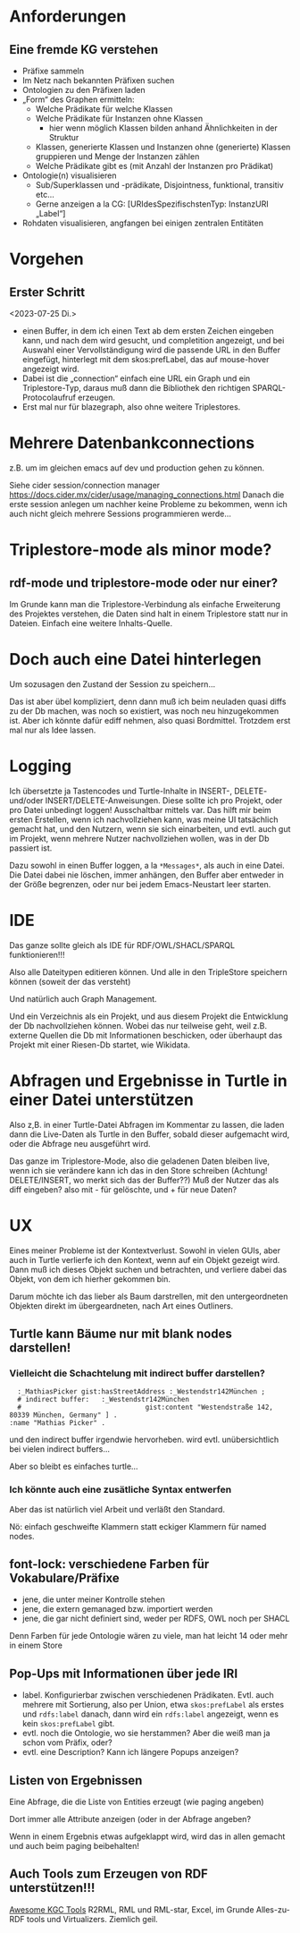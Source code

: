 * Anforderungen

** Eine fremde KG verstehen

- Präfixe sammeln
- Im Netz nach bekannten Präfixen suchen
- Ontologien zu den Präfixen laden
- „Form“ des Graphen ermitteln:
  - Welche Prädikate für welche Klassen
  - Welche Prädikate für Instanzen ohne Klassen
    - hier wenn möglich Klassen bilden anhand Ähnlichkeiten in der Struktur
  - Klassen, generierte Klassen und Instanzen ohne (generierte) Klassen gruppieren und Menge der Instanzen zählen
  - Welche Prädikate gibt es (mit Anzahl der Instanzen pro Prädikat)
- Ontologie(n) visualisieren
  - Sub/Superklassen und -prädikate, Disjointness, funktional, transitiv etc…
  - Gerne anzeigen a la CG:  [URIdesSpezifischstenTyp: InstanzURI „Label“]
- Rohdaten visualisieren, angfangen bei einigen zentralen Entitäten
* Vorgehen

** Erster Schritt
<2023-07-25 Di.>

- einen Buffer, in dem ich einen Text ab dem ersten Zeichen eingeben kann, und nach dem wird gesucht, und completition angezeigt, und bei Auswahl einer Vervollständigung wird die passende URL in den Buffer eingefügt, hinterlegt mit dem skos:prefLabel, das auf mouse-hover angezeigt wird.
- Dabei ist die „connection“ einfach eine URL ein Graph und ein Triplestore-Typ, daraus muß dann die Bibliothek den richtigen SPARQL-Protocolaufruf erzeugen.
- Erst mal nur für blazegraph, also ohne weitere Triplestores. 
* Mehrere Datenbankconnections

z.B. um im gleichen emacs auf dev und production gehen zu können.

Siehe cider session/connection manager https://docs.cider.mx/cider/usage/managing_connections.html
Danach die erste session anlegen um nachher keine Probleme zu bekommen, wenn ich auch nicht gleich mehrere Sessions programmieren werde…
* Triplestore-mode als minor mode?
** rdf-mode und triplestore-mode oder nur einer?

Im Grunde kann man die Triplestore-Verbindung als einfache Erweiterung des
Projektes verstehen, die Daten sind halt in einem Triplestore statt nur in
Dateien. Einfach eine weitere Inhalts-Quelle.

* Doch auch eine Datei hinterlegen

Um sozusagen den Zustand der Session zu speichern…

Das ist aber übel kompliziert, denn dann muß ich beim neuladen quasi diffs zu der Db machen, was noch so existiert, was noch neu hinzugekommen ist.
Aber ich könnte dafür ediff nehmen, also quasi Bordmittel.
Trotzdem erst mal nur als Idee lassen.

* Logging

Ich übersetzte ja Tastencodes und Turtle-Inhalte in INSERT-, DELETE- und/oder INSERT/DELETE-Anweisungen.
Diese sollte ich pro Projekt, oder pro Datei unbedingt loggen! Ausschaltbar mittels var.
Das hilft mir beim ersten Erstellen, wenn ich nachvollziehen kann, was meine UI tatsächlich gemacht hat, und den Nutzern, wenn sie sich einarbeiten, und evtl. auch gut im Projekt, wenn mehrere Nutzer nachvollziehen wollen, was in der Db passiert ist.

Dazu sowohl in einen Buffer loggen, a la ~*Messages*~, als auch in eine Datei. Die Datei dabei nie löschen, immer anhängen, den Buffer aber entweder in der Größe begrenzen, oder nur bei jedem Emacs-Neustart leer starten.

* IDE

Das ganze sollte gleich als IDE für RDF/OWL/SHACL/SPARQL funktionieren!!!

Also alle Dateitypen editieren können. Und alle in den TripleStore speichern können (soweit der das versteht)

Und natürlich auch Graph Management.

Und ein Verzeichnis als ein Projekt, und aus diesem Projekt die Entwicklung der Db nachvollziehen können.
Wobei das nur teilweise geht, weil z.B. externe Quellen die Db mit Informationen beschicken, oder überhaupt das Projekt mit einer Riesen-Db startet, wie Wikidata.

* Abfragen und Ergebnisse in Turtle in einer Datei unterstützen

Also z,B. in einer Turtle-Datei Abfragen im Kommentar zu lassen, die laden dann die Live-Daten als Turtle in den Buffer, sobald dieser aufgemacht wird, oder die Abfrage neu ausgeführt wird.

Das ganze im Triplestore-Mode, also die geladenen Daten bleiben live, wenn ich sie verändere kann ich das in den Store schreiben (Achtung! DELETE/INSERT, wo merkt sich das der Buffer??) Muß der Nutzer das als diff eingeben? also mit - für gelöschte, und + für neue Daten?

* UX

Eines meiner Probleme ist der Kontextverlust. Sowohl in vielen GUIs, aber auch in Turtle verlierfe ich den Kontext, wenn auf ein Objekt gezeigt wird.
Dann muß ich dieses Objekt suchen und betrachten, und verliere dabei das Objekt, von dem ich hierher gekommen bin.

Darum möchte ich das lieber als Baum darstrellen, mit den untergeordneten Objekten direkt im übergeardneten, nach Art eines Outliners.

** Turtle kann Bäume nur mit blank nodes darstellen!

*** Vielleicht die Schachtelung mit indirect buffer darstellen?

#+begin_src ttl
        :_MathiasPicker gist:hasStreetAddress :_Westendstr142München ;
        # indirect buffer:   :_Westendstr142München
        #                               gist:content "Westendstraße 142, 80339 München, Germany" ] .
      :name "Mathias Picker" .
#+end_src

und den indirect buffer irgendwie hervorheben. wird evtl. unübersichtlich bei vielen indirect buffers…

Aber so bleibt es einfaches turtle…

*** Ich könnte auch eine zusätliche Syntax entwerfen

Aber das ist natürlich viel Arbeit und verläßt den Standard.

Nö: einfach geschweifte Klammern statt eckiger Klammern für named nodes.


** font-lock: verschiedene Farben für Vokabulare/Präfixe

- jene, die unter meiner Kontrolle stehen
- jene, die extern gemanaged bzw. importiert werden
- jene, die gar nicht definiert sind, weder per RDFS, OWL noch per SHACL

Denn Farben für jede Ontologie wären zu viele, man hat leicht 14 oder mehr in einem Store

** Pop-Ups mit Informationen über jede IRI

- label. Konfigurierbar zwischen verschiedenen Prädikaten. Evtl. auch mehrere mit Sortierung, also per Union, etwa ~skos:prefLabel~ als erstes und ~rdfs:label~ danach, dann wird ein ~rdfs:label~ angezeigt, wenn es kein ~skos:prefLabel~ gibt.
- evtl. noch die Ontologie, wo sie herstammen? Aber die weiß man ja schon vom Präfix, oder?
- evtl. eine Description? Kann ich längere Popups anzeigen?

** Listen von Ergebnissen

Eine Abfrage, die die Liste von Entities erzeugt (wie paging angeben)

Dort immer alle Attribute anzeigen (oder in der Abfrage angeben?

Wenn in einem Ergebnis etwas aufgeklappt wird, wird das in allen gemacht und auch beim paging beibehalten!

** Auch Tools zum Erzeugen von RDF unterstützen!!!

[[https://github.com/kg-construct/awesome-kgc-tools][Awesome KGC Tools]]  R2RML, RML und RML-star, Excel, im Grunde Alles-zu-RDF tools und Virtualizers. Ziemlich geil.
